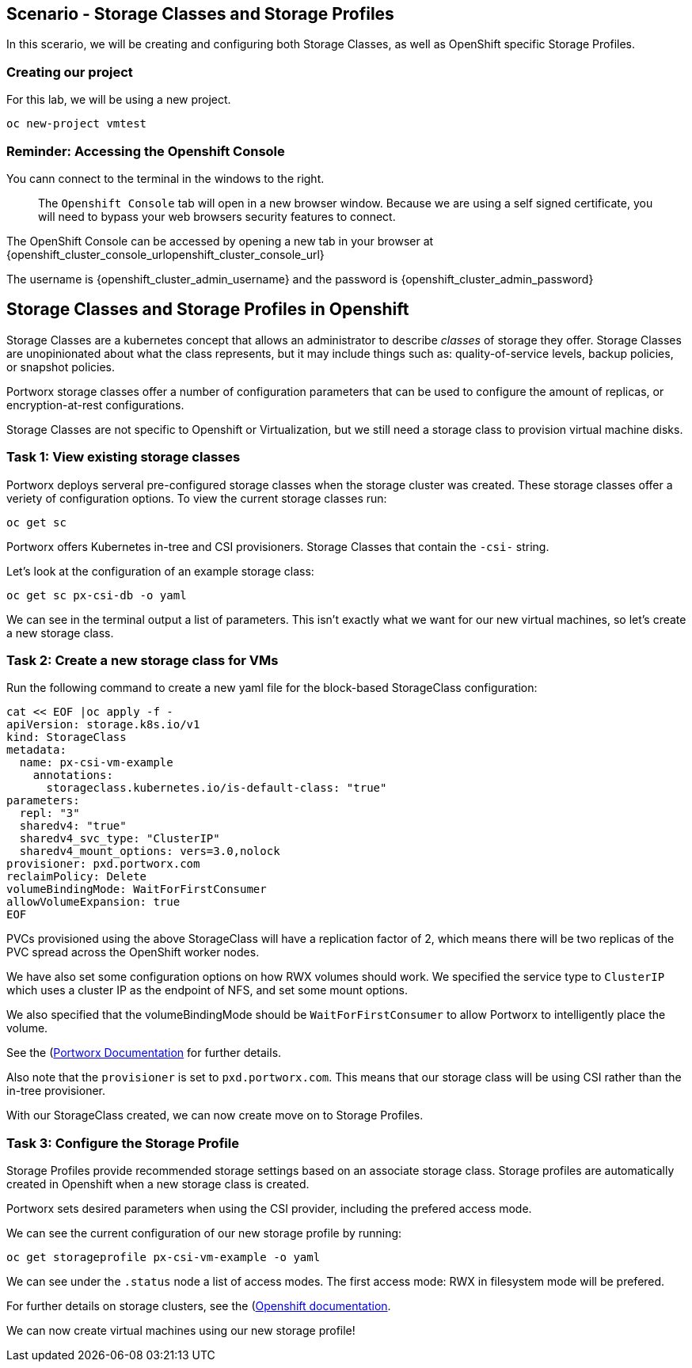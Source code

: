 == Scenario - Storage Classes and Storage Profiles

In this scerario, we will be creating and configuring both Storage
Classes, as well as OpenShift specific Storage Profiles.


=== Creating our project

For this lab, we will be using a new project. 

[source,sh,role=execute]
----
oc new-project vmtest
----

=== Reminder: Accessing the Openshift Console

You cann connect to the terminal in the windows to the right.

____
The `Openshift Console` tab will open in a new browser
window. Because we are using a self signed certificate, you will need to
bypass your web browsers security features to connect.
____

The OpenShift Console can be accessed by opening a new tab in your browser at {openshift_cluster_console_urlopenshift_cluster_console_url}

The username is {openshift_cluster_admin_username} and the password is {openshift_cluster_admin_password}

== Storage Classes and Storage Profiles in Openshift

Storage Classes are a kubernetes concept that allows an administrator
to describe _classes_ of storage they offer. Storage Classes are
unopinionated about what the class represents, but it may include things
such as: quality-of-service levels, backup policies, or snapshot
policies.

Portworx storage classes offer a number of configuration parameters that
can be used to configure the amount of replicas, or encryption-at-rest
configurations.

Storage Classes are not specific to Openshift or Virtualization, but we
still need a storage class to provision virtual machine disks.

=== Task 1: View existing storage classes

Portworx deploys serveral pre-configured storage classes when the
storage cluster was created. These storage classes offer a veriety of
configuration options. To view the current storage classes run:

[source,sh,role=execute]
----
oc get sc
----

Portworx offers Kubernetes in-tree and CSI provisioners. Storage Classes
that contain the `-csi-` string.

Let’s look at the configuration of an example storage class:

[source,sh,role=execute]
----
oc get sc px-csi-db -o yaml
----


We can see in the terminal output a list of parameters. This isn’t
exactly what we want for our new virtual machines, so let’s create a new
storage class.

=== Task 2: Create a new storage class for VMs

Run the following command to create a new yaml file for the block-based
StorageClass configuration:

[source,sh,role=execute]
----
cat << EOF |oc apply -f -
apiVersion: storage.k8s.io/v1
kind: StorageClass
metadata:
  name: px-csi-vm-example
    annotations:
      storageclass.kubernetes.io/is-default-class: "true"
parameters:
  repl: "3"
  sharedv4: "true"
  sharedv4_svc_type: "ClusterIP"
  sharedv4_mount_options: vers=3.0,nolock
provisioner: pxd.portworx.com
reclaimPolicy: Delete
volumeBindingMode: WaitForFirstConsumer
allowVolumeExpansion: true
EOF
----

PVCs provisioned using the above StorageClass will have a replication
factor of 2, which means there will be two replicas of the PVC spread
across the OpenShift worker nodes.

We have also set some configuration options on how RWX volumes should
work. We specified the service type to `ClusterIP` which uses a cluster
IP as the endpoint of NFS, and set some mount options.

We also specified that the volumeBindingMode should be
`WaitForFirstConsumer` to allow Portworx to intelligently place the
volume.

See the
(https://docs.portworx.com/portworx-enterprise/3.1/platform/openshift/ocp-bare-metal/operations/storage-operations/manage-kubevirt-vms)[Portworx
Documentation] for further details.

Also note that the `provisioner` is set to `pxd.portworx.com`. This
means that our storage class will be using CSI rather than the in-tree
provisioner.

With our StorageClass created, we can now create move on to Storage
Profiles.

=== Task 3: Configure the Storage Profile

Storage Profiles provide recommended storage settings based on an
associate storage class. Storage profiles are automatically created in
Openshift when a new storage class is created.

Portworx sets desired parameters when using the CSI provider, including
the prefered access mode.

We can see the current configuration of our new storage profile by
running:

[source,sh,role=execute]
----
oc get storageprofile px-csi-vm-example -o yaml
----

We can see under the `.status` node a list of access modes. The first
access mode: RWX in filesystem mode will be prefered.

For further details on storage clusters, see the
(https://docs.openshift.com/container-platform/4.16/virt/storage/virt-configuring-storage-profile.html)[Openshift
documentation].

We can now create virtual machines using our new storage profile!
